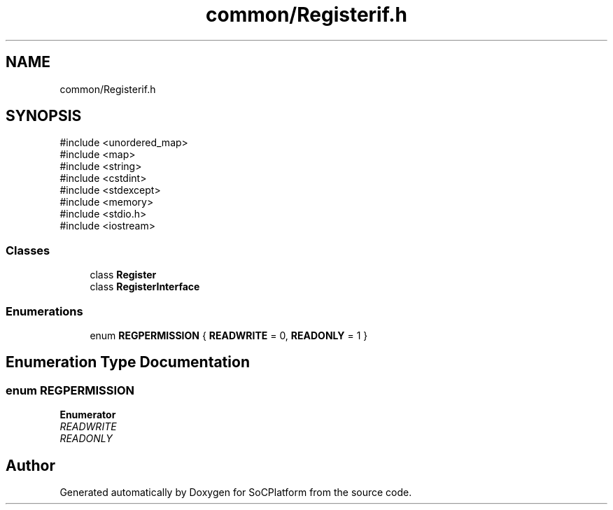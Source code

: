 .TH "common/Registerif.h" 3 "Version v1.0" "SoCPlatform" \" -*- nroff -*-
.ad l
.nh
.SH NAME
common/Registerif.h
.SH SYNOPSIS
.br
.PP
\fR#include <unordered_map>\fP
.br
\fR#include <map>\fP
.br
\fR#include <string>\fP
.br
\fR#include <cstdint>\fP
.br
\fR#include <stdexcept>\fP
.br
\fR#include <memory>\fP
.br
\fR#include <stdio\&.h>\fP
.br
\fR#include <iostream>\fP
.br

.SS "Classes"

.in +1c
.ti -1c
.RI "class \fBRegister\fP"
.br
.ti -1c
.RI "class \fBRegisterInterface\fP"
.br
.in -1c
.SS "Enumerations"

.in +1c
.ti -1c
.RI "enum \fBREGPERMISSION\fP { \fBREADWRITE\fP = 0, \fBREADONLY\fP = 1 }"
.br
.in -1c
.SH "Enumeration Type Documentation"
.PP 
.SS "enum \fBREGPERMISSION\fP"

.PP
\fBEnumerator\fP
.in +1c
.TP
\fB\fIREADWRITE \fP\fP
.TP
\fB\fIREADONLY \fP\fP
.SH "Author"
.PP 
Generated automatically by Doxygen for SoCPlatform from the source code\&.
